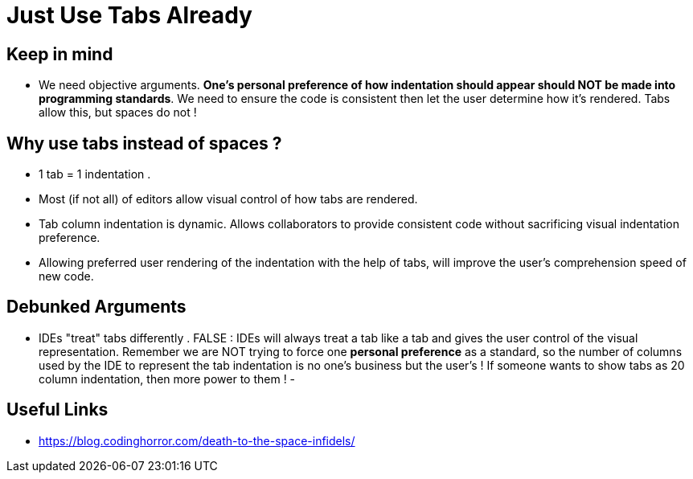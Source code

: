 = Just Use Tabs Already

== Keep in mind 
- We need objective arguments. *One's personal preference of how indentation should appear should NOT be made into programming standards*. We need to ensure the code is consistent then let the user determine how it's rendered. Tabs allow this, but spaces do not !

== Why use tabs instead of spaces ?
- 1 tab = 1 indentation .
- Most (if not all) of editors allow visual control of how tabs are rendered.
- Tab column indentation is dynamic. Allows collaborators to provide consistent code without sacrificing visual indentation preference. 
- Allowing preferred user rendering of the indentation with the help of tabs, will improve the user's comprehension speed of new code.


== Debunked Arguments 
- IDEs "treat" tabs differently . FALSE : IDEs will always treat a tab like a tab and gives the user control of the visual representation. Remember we are NOT trying to force one *personal preference* as a standard, so the number of columns used by the IDE to represent the tab indentation is no one's business but the user's ! If someone wants to show tabs as 20 column indentation, then more power to them !
- 


== Useful Links
- https://blog.codinghorror.com/death-to-the-space-infidels/
